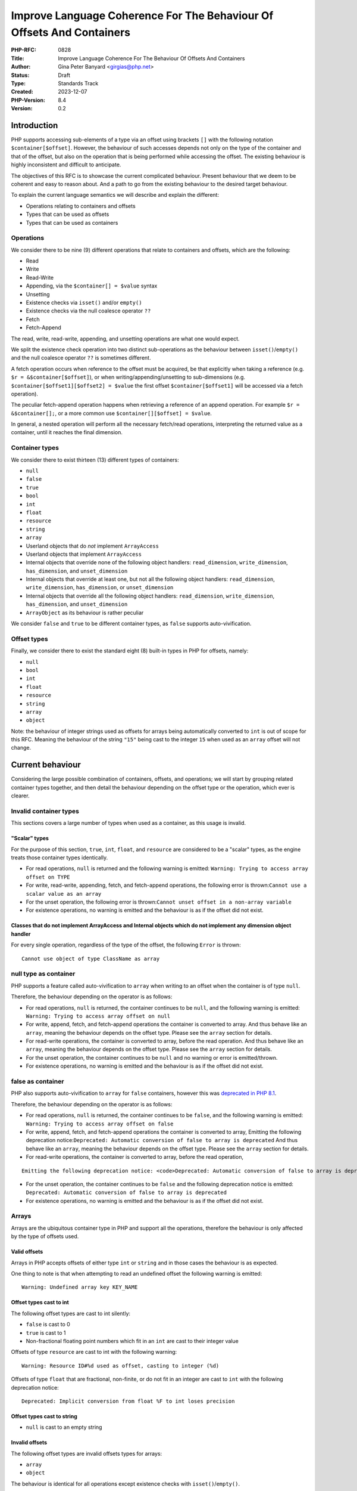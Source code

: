 Improve Language Coherence For The Behaviour Of Offsets And Containers
======================================================================

:PHP-RFC: 0828
:Title: Improve Language Coherence For The Behaviour Of Offsets And Containers
:Author: Gina Peter Banyard <girgias@php.net>
:Status: Draft
:Type: Standards Track
:Created: 2023-12-07
:PHP-Version: 8.4
:Version: 0.2

Introduction
------------

PHP supports accessing sub-elements of a type via an offset using
brackets ``[]`` with the following notation ``$container[$offset]``.
However, the behaviour of such accesses depends not only on the type of
the container and that of the offset, but also on the operation that is
being performed while accessing the offset. The existing behaviour is
highly inconsistent and difficult to anticipate.

The objectives of this RFC is to showcase the current complicated
behaviour. Present behaviour that we deem to be coherent and easy to
reason about. And a path to go from the existing behaviour to the
desired target behaviour.

To explain the current language semantics we will describe and explain
the different:

-  Operations relating to containers and offsets
-  Types that can be used as offsets
-  Types that can be used as containers

Operations
~~~~~~~~~~

We consider there to be nine (9) different operations that relate to
containers and offsets, which are the following:

-  Read
-  Write
-  Read-Write
-  Appending, via the ``$container[] = $value`` syntax
-  Unsetting
-  Existence checks via ``isset()`` and/or ``empty()``
-  Existence checks via the null coalesce operator ``??``
-  Fetch
-  Fetch-Append

The read, write, read-write, appending, and unsetting operations are
what one would expect.

We split the existence check operation into two distinct sub-operations
as the behaviour between ``isset()``/``empty()`` and the null coalesce
operator ``??`` is sometimes different.

A fetch operation occurs when reference to the offset must be acquired,
be that explicitly when taking a reference (e.g.
``$r = &$container[$offset]``), or when writing/appending/unsetting to
sub-dimensions (e.g. ``$container[$offset1][$offset2] = $value`` the
first offset ``$container[$offset1]`` will be accessed via a fetch
operation).

The peculiar fetch-append operation happens when retrieving a reference
of an append operation. For example ``$r = &$container[];``, or a more
common use ``$container[][$offset] = $value``.

In general, a nested operation will perform all the necessary fetch/read
operations, interpreting the returned value as a container, until it
reaches the final dimension.

Container types
~~~~~~~~~~~~~~~

We consider there to exist thirteen (13) different types of containers:

-  ``null``
-  ``false``
-  ``true``
-  ``bool``
-  ``int``
-  ``float``
-  ``resource``
-  ``string``
-  ``array``
-  Userland objects that do *not* implement ``ArrayAccess``
-  Userland objects that implement ``ArrayAccess``
-  Internal objects that override none of the following object handlers:
   ``read_dimension``, ``write_dimension``, ``has_dimension``, and
   ``unset_dimension``
-  Internal objects that override at least one, but not all the
   following object handlers: ``read_dimension``, ``write_dimension``,
   ``has_dimension``, or ``unset_dimension``
-  Internal objects that override all the following object handlers:
   ``read_dimension``, ``write_dimension``, ``has_dimension``, and
   ``unset_dimension``
-  ``ArrayObject`` as its behaviour is rather peculiar

We consider ``false`` and ``true`` to be different container types, as
``false`` supports auto-vivification.

Offset types
~~~~~~~~~~~~

Finally, we consider there to exist the standard eight (8) built-in
types in PHP for offsets, namely:

-  ``null``
-  ``bool``
-  ``int``
-  ``float``
-  ``resource``
-  ``string``
-  ``array``
-  ``object``

Note: the behaviour of integer strings used as offsets for arrays being
automatically converted to ``int`` is out of scope for this RFC. Meaning
the behaviour of the string ``"15"`` being cast to the integer ``15``
when used as an ``array`` offset will not change.

Current behaviour
-----------------

Considering the large possible combination of containers, offsets, and
operations; we will start by grouping related container types together,
and then detail the behaviour depending on the offset type or the
operation, which ever is clearer.

Invalid container types
~~~~~~~~~~~~~~~~~~~~~~~

This sections covers a large number of types when used as a container,
as this usage is invalid.

"Scalar" types
^^^^^^^^^^^^^^

For the purpose of this section, ``true``, ``int``, ``float``, and
``resource`` are considered to be a "scalar" types, as the engine treats
those container types identically.

-  For read operations, ``null`` is returned and the following warning
   is emitted: ``Warning: Trying to access array offset on TYPE``

-  For write, read-write, appending, fetch, and fetch-append operations,
   the following error is
   thrown:``Cannot use a scalar value as an array``

-  For the unset operation, the following error is
   thrown:``Cannot unset offset in a non-array variable``

-  For existence operations, no warning is emitted and the behaviour is
   as if the offset did not exist.

Classes that do not implement ArrayAccess and Internal objects which do not implement any dimension object handler
^^^^^^^^^^^^^^^^^^^^^^^^^^^^^^^^^^^^^^^^^^^^^^^^^^^^^^^^^^^^^^^^^^^^^^^^^^^^^^^^^^^^^^^^^^^^^^^^^^^^^^^^^^^^^^^^^^

For every single operation, regardless of the type of the offset, the
following ``Error`` is thrown:

::

   Cannot use object of type ClassName as array

null type as container
~~~~~~~~~~~~~~~~~~~~~~

PHP supports a feature called auto-vivification to ``array`` when
writing to an offset when the container is of type ``null``.

Therefore, the behaviour depending on the operator is as follows:

-  For read operations, ``null`` is returned, the container continues to
   be ``null``, and the following warning is emitted:
   ``Warning: Trying to access array offset on null``

-  For write, append, fetch, and fetch-append operations the container
   is converted to array. And thus behave like an ``array``, meaning the
   behaviour depends on the offset type. Please see the ``array``
   section for details.

-  For read-write operations, the container is converted to array,
   before the read operation. And thus behave like an ``array``, meaning
   the behaviour depends on the offset type. Please see the ``array``
   section for details.

-  For the unset operation, the container continues to be ``null`` and
   no warning or error is emitted/thrown.

-  For existence operations, no warning is emitted and the behaviour is
   as if the offset did not exist.

false as container
~~~~~~~~~~~~~~~~~~

PHP also supports auto-vivification to ``array`` for ``false``
containers, however this was `deprecated in PHP
8.1 </rfc/autovivification_false>`__.

Therefore, the behaviour depending on the operator is as follows:

-  For read operations, ``null`` is returned, the container continues to
   be ``false``, and the following warning is emitted:
   ``Warning: Trying to access array offset on false``

-  For write, append, fetch, and fetch-append operations the container
   is converted to array, Emitting the following deprecation
   notice:``Deprecated: Automatic conversion of false to array is deprecated``
   And thus behave like an ``array``, meaning the behaviour depends on
   the offset type. Please see the ``array`` section for details.

-  For read-write operations, the container is converted to array,
   before the read operation,

::

   Emitting the following deprecation notice: <code>Deprecated: Automatic conversion of false to array is deprecated</code> And thus behave like an <php>array</php>, meaning the behaviour depends on the offset type.  Please see the <php>array</php> section for details.

-  For the unset operation, the container continues to be ``false`` and
   the following deprecation notice is emitted:
   ``Deprecated: Automatic conversion of false to array is deprecated``

-  For existence operations, no warning is emitted and the behaviour is
   as if the offset did not exist.

Arrays
~~~~~~

Arrays are the ubiquitous container type in PHP and support all the
operations, therefore the behaviour is only affected by the type of
offsets used.

Valid offsets
^^^^^^^^^^^^^

Arrays in PHP accepts offsets of either type ``int`` or ``string`` and
in those cases the behaviour is as expected.

One thing to note is that when attempting to read an undefined offset
the following warning is emitted:

::

   Warning: Undefined array key KEY_NAME

Offset types cast to int
^^^^^^^^^^^^^^^^^^^^^^^^

The following offset types are cast to int silently:

-  ``false`` is cast to 0
-  ``true`` is cast to 1
-  Non-fractional floating point numbers which fit in an ``int`` are
   cast to their integer value

Offsets of type ``resource`` are cast to int with the following warning:

::

   Warning: Resource ID#%d used as offset, casting to integer (%d)

Offsets of type ``float`` that are fractional, non-finite, or do not fit
in an integer are cast to ``int`` with the following deprecation notice:

::

   Deprecated: Implicit conversion from float %F to int loses precision

Offset types cast to string
^^^^^^^^^^^^^^^^^^^^^^^^^^^

-  ``null`` is cast to an empty string

Invalid offsets
^^^^^^^^^^^^^^^

The following offset types are invalid offsets types for arrays:

-  ``array``
-  ``object``

The behaviour is identical for all operations except existence checks
with ``isset()``/``empty()``.

Generally the following error is thrown:

::

   Cannot access offset of type TYPE on array

For ``isset()`` and ``empty()`` the following error is thrown:

::

   Cannot access offset of type TYPE in isset or empty

Strings
~~~~~~~

Strings in PHP are effectively byte-arrays, as such the only valid type
of offsets are integers. However, the behaviour in regard to string
offsets is extremely inconsistent and complicated. To showcase the
current behaviour we will explain the behaviour by going through each
different offset type.

Moreover, some operations are invalid on string offsets:

-  Read-Write operations on a string offset will throw the following
   error: ``Cannot use assign-op operators with string offsets``

-  Unset operations on a string offset will throw the following error:
   ``Cannot unset string offsets``

-  The append and fetch-append operations will throw the following
   error: ``[] operator not supported for strings``

-  Fetch operations will throw different errors depending on the fetch
   operation, *after* the type of the offset has been checked:
-  For attempting to retrieve a reference to a string offset:
   ``Cannot create references to/from string offsets``
-  For attempting to use the string offset as a container:
   ``Cannot use string offset as an array``
-  For attempting to use the string offset as an object:
   ``Cannot use string offset as an object``
-  For attempting to use increment or decrement the string offset:
   ``Cannot increment/decrement string offsets``

Attempting to read a non initialized string offset emits the following
warning:

::

   Warning: Uninitialized string offset INTEGER

Finally, attempting to write more than one byte to a string offset will
emit the following warning:

::

   Warning: Only the first byte will be assigned to the string offset

Integer offsets
^^^^^^^^^^^^^^^

Integers are the only valid offset type, however, some integers values
remain invalid offsets.

Indeed, a negative offset can be outside the range of a valid string
offsets. Negative offsets start counting from the end of the string, if
the absolute value of the offset is greater than ``strlen($string)`` it
implies that the negative offset points to a byte before the first byte
of the string, therefore being invalid, when attempting to perform a
write operation in such cases the following warning is emitted:

::

   Warning: Illegal string offset %s

Offset types that warn about being cast to int
^^^^^^^^^^^^^^^^^^^^^^^^^^^^^^^^^^^^^^^^^^^^^^

The offset types

-  ``null``
-  ``bool``
-  ``float``

have a simple behaviour. They are cast to ``int`` and behave like an
integer offset.

The following warning is emitted for all operations except existence
check operations (this includes read-write operations which emits the
warning prior to the ``Error`` being thrown) before being cast to
``int``:

::

   Warning: String offset cast occurred

However, floating point numbers that are fractional, non-finite, or do
not fit in an integer; emit the following deprecation notice when using
an existence check with ``isset()`` or ``empty()``:

::

   Deprecated: Implicit conversion from float %F to int loses precision

.. _invalid-offsets-1:

Invalid offsets
^^^^^^^^^^^^^^^

The following offset types are invalid string offsets types:

-  ``array``
-  ``object``
-  ``resource``

For Read, Write, Existence checks via the null coalesce operator ``??``,
and even Read-Write the following error is thrown:

::

   Cannot access offset of type %s on string

For existence checks via ``isset()`` and ``empty()`` no warning is
emitted and the behaviour is as if the offset did not exist.

String offsets
^^^^^^^^^^^^^^

Using a string as an offset adds yet another layer of complexity as a
string might be:

-  Numeric integer
-  Numeric float
-  Leading numeric integer
-  Leading numeric float
-  Non-numeric

Although the concept of leading numeric strings has been mostly been
removed with the `Saner numeric strings
RFC </rfc/saner-numeric-strings>`__ due to backwards compatibility
concerns some part of the engine are still aware of them, string offsets
being one such case.

Numeric integer
'''''''''''''''

Numeric integer strings behave like a normal integer type.

Leading numeric integer
'''''''''''''''''''''''

Leading numeric integers act similarly to `Offset types that warn about
being cast to int <#offset_types_that_warn_about_being_cast_to_int>`__
but rather than emitting the ``Warning: String offset cast occurred``
warning it emits a ``Warning: Illegal string offset "%s"`` warning.

One difference however, is that this warning is also emitted for
existence checks via the null coalesce operator ``??``, but existence
checks with ``isset()`` and ``empty()`` remain silent.

However, the behaviour of ``isset()`` and ``empty()`` is completely
broken in this case. It always indicates that an offset does not exist,
when in fact it can be accessed:

.. code:: php

   <?php
   $s = "abcdefghijklmnopqrst";
   $o = "5x4";
   var_dump(isset($s[$o]));
   var_dump(empty($s[$o]));
   var_dump($s[$o] ?? "default");
   var_dump($s[$o]);

results in the following output:

::

   bool(false)
   bool(true)

   Warning: Illegal string offset "5x4" in /tmp/preview on line 7
   string(1) "f"

   Warning: Illegal string offset "5x4" in /tmp/preview on line 8
   string(1) "f"

Other strings
'''''''''''''

Non-numeric, numeric float, and leading numeric float string offsets
behave like an invalid string offset, with one exception, they do not
throw an error for existence checks via the null coalesce operator
``??``.

Meaning the behaviour is identical to existence checks with ``isset()``
and ``empty()``.

Internal objects
~~~~~~~~~~~~~~~~

Internal objects can overload the different operations by replacing the
following mandatory object handlers:

-  ``read_dimension(zend_object *object, zval *offset, int type, zval *rv)``
-  ``write_dimension(zend_object *object, zval *offset, zval *value)``
-  ``has_dimension(zend_object *object, zval *member, int check_empty)``
-  ``unset_dimension(zend_object *object, zval *offset)``

The default handlers provided by ``std_object_handlers``, which are used
by userland objects, verifies if ``ArrayAccess`` is implemented and
calls the relevant method, or throw an ``Error`` if not.

One important thing to note is that internal objects can overload only
*some* of the handlers. One such example is the DOM extension, that only
overwrites the read and has handlers for ``DOMNodeMap`` and
``DOMNodeList``. Other extensions overwrite the handler to immediately
throw an error, or customize the error message (e.g. ``PDORow`` for
write and unset operations). The ``ResourceBundle`` class overloads the
``read_dimension`` handler, but not the ``has_dimension`` handler, which
leads to a situation where one can access offset but not check for their
existence.

Moreover, it is *not required* for an internal object that overwrites
those handlers to implement ``ArrayAccess``, this is the case for all
non-SPL extension. This is especially confusing for ``SimpleXMLElement``
as it actually overloads and supports all the dimension handlers.

Let's now have a more in depth look at the individual object handlers,
and some of the pitfalls the current object handler API design causes.

The has_dimension handler
^^^^^^^^^^^^^^^^^^^^^^^^^

The ``check_empty`` parameter of the ``has_dimension`` is there to
indicate to the handler if the existence check is a call to ``isset()``
or ``empty()`` and the handler must implement the logic for determining
if the value is falsy or not. This is error-prone, and indeed ``PDORow``
did not implement the logic for handling calls to ``empty()`` properly.
 [1]_

One other requirement of the ``has_dimension`` is to return ``false`` if
the offset exists but the value at this offset is ``null``, this is to
mimic the semantics of ``isset()``. However, this is error-prone (e.g.
``PDORow`` didn't implement this logic correctly) and also prevents
supporting objects in ``array_key_exists()`` as this function explicitly
does *not* check the value pointed to by the offset.

This requirement is explicitly violated in ``SplObjectStorage`` with a
comment explaining that because ``SplObjectStorage::offsetExists()`` is
an alias of ``SplObjectStorage::contains()`` the ``has_dimension``
handler returns ``true`` even if the value is ``null``.

The write_dimension handler
^^^^^^^^^^^^^^^^^^^^^^^^^^^

The ``write_dimension`` handler is also responsible for the appending
operation, in which case the ``offset`` parameter is the ``NULL``
pointer. Therefore, it is possible for an internal object to allowing
writing to an offset, but not appending to the object by throwing en
exception when the ``offset`` pointer is null. ``SplFixedArray`` for
example does this.

The read_dimension handler
^^^^^^^^^^^^^^^^^^^^^^^^^^

The ``type`` parameter of the ``read_dimension`` indicates the type of
the operation the read handler is called in, and is provided by the VM
at run time. It may be one of ``BP_VAR_R``, ``BP_VAR_W``, ``BP_VAR_RW``,
``BP_VAR_IS``, or ``BP_VAR_UNSET``.

Obviously, the ``read_dimension`` handler is called for read operations
with the ``type`` being ``BP_VAR_R`` in that case.

However, the ``read_dimension`` handler is also called for existence
checks via the null coalesce operator ``??``, in which case
``BP_VAR_IS`` is passed to the ``type`` parameter.

Finally, the ``read_dimension`` handler is also called for fetch and
fetch-append operations. In which case the ``type`` parameter might be
``BP_VAR_W``, ``BP_VAR_RW``, or ``BP_VAR_UNSET`` depending on what the
purpose of the fetch is. (Note: retrieving a reference is a ``BP_VAR_W``
operation.) For the fetch-append operation the ``offset`` parameter is
the ``NULL`` pointer, mimicking the behaviour of the ``write_handler``.

This effectively means that the ``read_dimension`` handler must handle
every possible ``BP_VAR_*`` type and possibly not having an offset.

The complexity of these requirements for the ``read_dimension`` handler
are generally not understood, and was the source of a bug in ``PDORow``
which did a ``NULL`` pointer dereference for fetch-append operations.
 [2]_

The only extension that properly implements all this complexity is
SimpleXML and uses it to support auto-vivification of XML elements.

General handler requirements and pitfalls
^^^^^^^^^^^^^^^^^^^^^^^^^^^^^^^^^^^^^^^^^

For classes that are not final, all overridden dimension handlers must
forward calls to the userland methods if a child class implements
``ArrayAccess``. If not, the child class's ``ArrayAccess`` methods are
never called. Such bugs exist in ext/dom, and it is not clear how to fix
them.

To help with this case, the ``zend_class_arrayaccess_funcs`` struct is
populated with the ``zend_function *`` pointers of the overloaded
methods when ``ArrayAccess`` is implemented. And the corresponding
pointer on the ``zend_class_entry`` is set to point to this allocated
struct. However, as far as we can tell only SPL actually uses this.

One additional pitfall that is common to all dimension handlers is the
need to call ``ZVAL_DEREF()`` on the offset ``zval*`` so that when PHP
references are used they work properly. This requirement wasn't followed
by ``DOMNodeMap`` and ``DOMNodeList``  [3]_, ``ResourceBundle``  [4]_,
and ``PDORow``  [5]_. Moreover, some extensions do dereference the
offset, but only indirectly, and it is not know if this was done on
purpose or happens to work, for example ``FFI\CData`` dereferences them
via the call to ``zval_get_long()``. Meanwhile ``SplObjectStorage``
fallbacks to calling the PHP method implementation instead of using the
C handler, which will dereference the reference as the parameter is
by-value.

Userland classes that implement ArrayAccess
~~~~~~~~~~~~~~~~~~~~~~~~~~~~~~~~~~~~~~~~~~~

Userland classes can overload the dimension access operators by
implementing the ``ArrayAccess`` interface. The four interface methods
roughly correspond to the four relevant dimension object handlers.

The interface methods are called in the following way for the different
operations:

-  Read: the ``ArrayAccess::offsetGet($offset)`` method is called with
   ``$offset`` being equal to the value between ``[]``

-  Write: the ``ArrayAccess::offsetSet($offset, $value)`` method is
   called with ``$offset`` being equal to the value between ``[]`` and
   ``$value`` being the value that is being assigned to the offset.

-  Read-Write: the ``ArrayAccess::offsetGet($offset)`` method is called
   with ``$offset`` being equal to the value between ``[]``, the binary
   operation is then performed, and if the binary operation succeeds the
   ``ArrayAccess::offsetSet($offset, $value)`` method is called with
   ``$value`` being the result of the binary operation

-  Appending: the ``ArrayAccess::offsetSet($offset, $value)`` method is
   called with ``$offset`` being equal to ``null`` and ``$value`` being
   the value that is being appended to the container.

-  Unsetting: the ``ArrayAccess::offsetUnset($offset)`` method is called
   with ``$offset`` being equal to the value between ``[]``

-  Existence checks via isset(): the
   ``ArrayAccess::offsetExists($offset)`` method is called with
   ``$offset`` being equal to the value between ``[]``

-  Existence checks via empty(): the
   ``ArrayAccess::offsetExists($offset)`` method is called with
   ``$offset`` being equal to the value between ``[]`` if ``true`` is
   returned, a call to ``ArrayAccess::offsetGet($offset)`` is made to
   check the value is falsy or not.

-  Existence checks via the null coalesce operator ``??``: the
   ``ArrayAccess::offsetExists($offset)`` method is called with
   ``$offset`` being equal to the value between ``[]`` if ``true`` is
   returned, a call to ``ArrayAccess::offsetGet($offset)`` is made to
   retrieve the value. (Note this is handled by the default
   ``read_dimension`` object handler instead of the ``has_dimension``
   handler)

-  Fetch: the ``ArrayAccess::offsetGet($offset)`` method is called with
   ``$offset`` being equal to the value between ``[]``

-  Fetch Append: the ``ArrayAccess::offsetGet($offset)`` method is
   called with ``$offset`` being equal to ``null``

Because ``ArrayAccess::offsetGet($offset)`` is called for fetching
operations, if it does not return an object or by-reference, the
following notice is emitted:

::

   Notice: Indirect modification of overloaded element of ClassName has no effect in %s on line %d

Of note is the behaviour with ``isset()``. Because the value at the
offset is never checked via a call to ``offsetGet()``, a correct
implementation of the ``offsetExists($offset)`` method that follows the
general ``isset()`` semantics, *must* return ``false`` if the backing
value is ``null``. As such the following implementation of
``ArrayAccess`` is semantically *incorrect*:

.. code:: php

   class A implements ArrayAccess {
       private array $a = [];
       
       public function offsetSet($offset, $value): void {
           var_dump(__METHOD__);
           $this->a[$offset] = $value;
       }
       public function offsetGet($offset): mixed {
           var_dump(__METHOD__);
           return $this->a[$offset];
       }
       public function offsetUnset($offset): void {
           var_dump(__METHOD__);
           unset($this->a[$offset]);
       }
       public function offsetExists($offset): bool {
           var_dump(__METHOD__);
           return array_key_exists($offset, $this->a);
       }
   }

Indeed, the following call sequence would break the expectations of
``isset()`` by returning ``true``:

.. code:: php

   $a = new A();

   $a[3] = null;
   var_dump(isset($a[3]));

This behaviour is confusing to users and has been reported as a bug for
`WeakMap <https://github.com/php/php-src/issues/8437>`__.

ArrayObject
~~~~~~~~~~~

``ArrayObject`` has some peculiar behaviour as it attempts to mimic the
built-in ``array`` type by implementing various interfaces and object
handlers.

Moreover, it allows to use another object as the backing "array" in
which case offsets correspond to properties of the passed object.

This feature is currently implemented in such a way that it breaks
assumptions surrounding objects. Indeed, ``ArrayObject`` will write to
the property HashTable directly, by-passing any write restrictions on
the property. This includes overwriting ``readonly`` properties that
have been already set, overwriting typed properties with values of
incorrect types, suppressing dynamic properties deprecation notices, and
ignoring any ``__set()`` or ``__get()`` magic methods.

``ArrayObject`` has an ``append()`` method that can be called to append
values to it. However, counterintuitively, this method is *\*not*\ \*
called when using the append operations ``$ArrayObject[] = $value``, as
the method that is actually called is ``offsetSet(null, $value)``. This
gets even more confusing when subclassing ``ArrayObject`` and redefining
``append()`` to modify the default appending behaviour.

Moreover, attempting to call ``append()`` when the backing array is
another object, correctly throws an
``Error: Cannot append properties to objects, use ArrayObject::offsetSet() instead``,
but when using the appending operator this error does not get thrown.

Another problem is that ``offsetSet()`` cannot distinguish between using
``null`` as an explicit offset or being provided by default for the
appending operation, it treats both of these cases as an appending
operations. This leads to an inconsistency as one can set a value to an
offset of ``null``, but not be able to read it, as for read operations
``null`` gets converted to an empty string, like for the built-in array
type.

One final problem with ``ArrayObject`` is the implementation around
``isset()``, when using it without a backing object, it works as
intended and like an array. However, when using a backing object any
offset that correspond to a declared property is considered to exist,
even if it is an uninitialized typed property.

The following code:

.. code:: php

   class T {
       public int $p;
   }

   $o = new T();
   $a = new ArrayObject();

   $a = new ArrayObject($o);
   var_dump(isset($a['p']));
   var_dump($a['p']);

results in the following behaviour:

::

   bool(true)

   Warning: Undefined array key "p" in %s on line %d
   NULL

while keeping the typed property in an uninitialized state.

Ideal semantics
---------------

In this section we present semantics for containers and how offsets
should behave for this sort of container, that are easy to reason about
and remember.

Valid container types are:

-  ``array``
-  ``string``
-  ``object`` that implement an interface indicating it can be used as a
   container

.. _arrays-1:

Arrays
~~~~~~

The semantics of arrays are mostly unchanged, except in regard to the
handling of offset types.

Valid offset types for array are ``int`` and ``string``, all other
offset types throw a ``TypeError``; regardless of the operation being
performed.

.. _strings-1:

Strings
~~~~~~~

The semantics of strings are mostly unchanged, except in regard to the
handling of offset types.

The only valid offset type for strings is ``int``, all other offset
types throw a ``TypeError``; regardless of the operation being
performed.

null
~~~~

The semantics of ``null`` are mostly unchanged. It continues to support
auto-vivification to ``array``, except for read, and read-write
operations; in which case a ``TypeError`` is thrown about invalid access
of an offset on ``null``. Meaning that auto-vivification to ``array`` is
supported for write, append, fetch, and fetch-append operations.

Moreover, it continues to short-cut nested dimension checks with
existence check operations.

Objects
~~~~~~~

Objects should be able to implement an interface for each corresponding
operation they support:

-  Read and existence checks
-  Write
-  Appending
-  Unsetting
-  Fetching
-  Fetch appending

If an object is used in a container operation and does not implement the
corresponding interface, a ``TypeError`` is thrown.

Existence checks for ``isset()``/``empty()`` and the null coalesce
operator ``??`` should follow the following algorithm:

-  Call method to verify the offset exists:
-  If it does not exist: return ``false`` (``true`` for ``empty()``)
-  Otherwise: call method to get value of offset:

   #. If the value is ``null`` (or falsy for ``empty()``) return
      ``false`` (``true`` for ``empty()``)
   #. Otherwise: return ``true`` (``false`` for ``empty()``)

The following algorithm is easily understood and means general
assumptions about the existence check method are valid.

.. _invalid-container-types-1:

Invalid container types
~~~~~~~~~~~~~~~~~~~~~~~

This corresponds to all other types and objects that do not implement an
interface indicating it can be used as a container.

This should throw a ``TypeError`` for every single operation, regardless
of the type of the offset.

Ideally, the error message is standardized to be consistent and
descriptive for all types.

One possibility is ``Cannot use value of type TYPE as an array``.

Motivations
-----------

We think that the proposed ideal semantics would make it obvious and
intuitive for what would happen when using offsets and containers in
PHP.

We will slightly expand on the motivation for certain changes.

Throwing Errors for invalid container types for all operations
~~~~~~~~~~~~~~~~~~~~~~~~~~~~~~~~~~~~~~~~~~~~~~~~~~~~~~~~~~~~~~

This should be self-explanatory, attempting to use a type which is not a
container as a container is a programming error.

This is applicable even when checking for the existence of an offset.

Throwing Errors for invalid offset types for all operations
~~~~~~~~~~~~~~~~~~~~~~~~~~~~~~~~~~~~~~~~~~~~~~~~~~~~~~~~~~~

Similarly, using invalid offset types on a container is a programming
error, regardless of checking for the existence of an offset or not.

Moreover, ``array`` offsets already behaves this way.

Change requirements for the has_dimension handler
~~~~~~~~~~~~~~~~~~~~~~~~~~~~~~~~~~~~~~~~~~~~~~~~~

The current requirements are very confusing and unintuitive.

As show-cased the requirement to return ``false`` if the offset exist
but is ``null`` is largely misunderstood and affects userland by
requiring them to propagate this behaviour to their implementation of
``offsetExists()``. Handling this correctly adds implementation
complexity as the ``has_dimension`` handler needs to effectively be able
to perform read operations, and if it doesn't it can lead to unintuitive
semantics if the handler considers ``null`` to be set. These semantics
also preventing the widening of the ``$array`` parameter type of
``array_key_exists()`` to accept objects that support accessing offsets,
something that has been requested by userland.  [6]_

Needing to handle ``empty()`` suffers most of the same implementation
pitfalls and unintuitive semantics if the handler considers non-falsy
things empty. Moreover, if we ever want to make ``empty()`` a simple
function an object handler cannot influence on its behaviour.

Migration path
--------------

To go from the current semantics and behaviour to the desired semantics
we propose the following changes for PHP 8.4, and PHP 9.0:

Changes in PHP 8.4
~~~~~~~~~~~~~~~~~~

Changes to objects
^^^^^^^^^^^^^^^^^^

Add granular interfaces
'''''''''''''''''''''''

Introduce new, more granular, interfaces:

-  ``DimensionReadable``: which would have the equivalent of
   ``offsetGet()`` and ``offsetExists()``
-  ``DimensionWritable``: which would have the equivalent of
   ``offsetSet()``
-  ``DimensionUnsetable``: which would have the equivalent of
   ``offsetUnset()``
-  ``Appendable``: which would have a single method
   ``append(mixed $value): mixed`` that is called when appending
-  ``DimensionFetchable``: which would extend ``DimensionReadable`` and
   have a method that returns by-reference
-  ``FetchAppendable``: which would extend ``Appendable`` and have a
   method that returns by-reference the appended value

.. code:: php

   interface DimensionReadable
   {
       public function offsetGet(mixed $offset): mixed;

       public function offsetExists(mixed $offset): bool;
   }

   interface DimensionFetchable extends DimensionReadable
   {
       public function &offsetFetch(mixed $offset): mixed;
   }

   interface DimensionWritable
   {
       public function offsetSet(mixed $offset, mixed $value): void;
   }

   interface DimensionUnsetable
   {
       public function offsetUnset(mixed $offset): void;
   }

   interface Appendable
   {
       public function append(mixed $value): void;
   }

   interface FetchAppendable extends Appendable
   {
       public function &fetchAppend(): mixed;
   }

Ideally, we would want the interfaces to have generic types, as this
would allow ``TypeErrors`` to be thrown by the engine without needing to
manually handle the type of the offset and/or value.

However, ``mixed`` allows us to migrate to generic types if we ever get
them.

Intersection and DNF types makes the addition and usage of more granular
interfaces possible.

Those new interfaces and methods provide clearer semantics and behaviour
that is known to be supported or not by the class, while simplifying the
implementation of said classes.

Cross-version compatible code can use DNF types to type their input
arguments, e.g:

.. code:: php

   function foo(ArrayAccess|(DimensionReadable&DimensionWritable)) {
       /* Do something useful */
   }

Changes to internal objects
'''''''''''''''''''''''''''

Currently, the dimension handlers have a default handler which makes it
difficult to know if an object supports certain dimension handlers.

Therefore, we move the handlers out of the ``zend_object_handlers``
structure and into the ``zend_class_entry`` structure. We add new
handlers which correspond to the above interfaces which are all defined
in a new struct:

::

   typedef struct _zend_class_dimensions_functions {
       /* rv is a slot provided by the callee that is returned */
       zval *(*read_dimension)(zend_object *object, zval *offset, zval *rv);
       bool  (*has_dimension)(zend_object *object, zval *offset);
       zval *(*fetch_dimension)(zend_object *object, zval *offset, zval *rv);
       void  (*write_dimension)(zend_object *object, zval *offset, zval *value);
       void  (*append)(zend_object *object, zval *value);
       zval *(*fetch_append)(zend_object *object, zval *rv);
       void  (*unset_dimension)(zend_object *object, zval *offset);
   } zend_class_dimensions_functions;

If the object does not support being used as a container then the
pointer for the ``zend_class_dimensions_functions`` should be the
``NULL`` pointer. Otherwise, it should be allocated and be populated
with function pointers for the operations that are supported, and the
``NULL`` pointer for operations that are not.

Moreover, the object should implement the relevant interfaces for the
capabilities that it supports. This is relatively straight forward for
all bundled extensions except for ext/ffi as the ``CData`` class is used
to represent scalar data but also arrays and pointer types, which do
overload the dimension handlers.

The new handlers are slightly different from the existing one, as it is
designed to reduce implementation complexity of the handlers. The
``has_dimension`` handler does not know if it is being called with
``empty()``, as this is meaningless with the algorithm that is
implemented. Its only duty is to indicate if the offset exists or not,
not check if the backed value is ``null`` or ``falsy``. Moreover, it is
also called with the null coalesce operator.

This change means that the ``read_dimension`` doesn't need to know in
what context it is called, as it will only ever be called in a read
context. Because the fetch and fetch append handlers would be called
during fetching operations instead of the read handler.

Another consequence of using the new algorithm is that some
idiosyncratic code that produces side effects in the ``has_dimension``
handler might not work as before, this also applies to userland classes
implementing ``ArrayAccess``. For example, the following code:

.. code:: php

   class Test implements ArrayAccess {
       public function offsetExists($x): bool { $GLOBALS["name"] = 24; return true; }
       public function offsetGet($x): mixed { var_dump($x); return 42; }
       public function offsetSet($x, $y): void { }
       public function offsetUnset($x): void { }
   }

   $obj = new Test;
   $name = "foo";
   var_dump($obj[$name] ?? 12);
   var_dump($name);

currently produces the following output:

::

   string(3) "foo"
   int(42)
   int(24)

however, with the new algorithm, would produce this output:

::

   int(24)
   int(42)
   int(24)

As the ``offsetExists()`` wasn't called before, but now is.

Removal of the zend_class_arrayaccess_funcs struct and CE pointer
'''''''''''''''''''''''''''''''''''''''''''''''''''''''''''''''''

As the ``zend_class_arrayaccess_funcs`` struct was only used by SPL, and
it cannot fulfill its role anymore with the new dimension handlers, the
struct is removed and alongside it the pointer to such a struct on the
``zend_class_entry``.

Changes to ArrayObject
''''''''''''''''''''''

The introduction of the new interfaces and handlers allows us to fix
part of the implementation of ``ArrayObject`` to follow the usual
semantics of ``array`` and not break assumptions around objects:

-  Implement the new interfaces
-  Call ``append()`` for the appending operation (following from the new
   ``Appendable`` interface)
-  Fix ``null`` offset handling (following from the proper support of
   the appending operation)
-  When using an object as a backing value:
-  Throw ``Error`` on appending
-  Emit dynamic properties warning when using an object as a backing
   value that does not allow dynamic properties
-  Throw ``Error`` on writing to ``readonly`` properties
-  Throw ``Error`` on writing a value of the wrong type to a typed
   property
-  Continue to ignore any ``__set()``/``__get()`` magic methods

Most of these changes are implemented as
`PR-12037 <https://github.com/php/php-src/pull/12037>`__.

Changes to ArrayAccess
''''''''''''''''''''''

Supporting ``ArrayAccess`` in a backwards compatibility way is slightly
tricky. It is effectively extending ``DimensionReadable``,
``DimensioWriteable``, and ``DimensionUnsettable``, but it also
"supports" appending, fetching, and fetch-appending.

Our solution is to add legacy dimension handlers to classes that
implement ``ArrayAccess`` reproducing the current behaviour for
appending, fetching and fetch-appending. However, if one of the new
interfaces is implemented for dedicated support to appending, fetching,
and fetch-appending, then the new behaviour is used.

Changes to SplObjectStorage
'''''''''''''''''''''''''''

As mentioned previously, the current implementation of
``SplObjectStorage::offsetExists()`` violates the expectations of
``isset()``, however with the implementation of the new algorithm this
is fixed, which leads to a behavioural change.

Moreover, ``SplObjectStorage`` defines the following methods which are
aliases to the dimension handler methods:

-  ``SplObjectStorage::contains()`` for
   ``SplObjectStorage::offsetExists()``
-  ``SplObjectStorage::detatch()`` for
   ``SplObjectStorage::offsetUnset()``
-  ``SplObjectStorage::attach()`` for ``SplObjectStorage::offsetSet()``

However, extending ``SplObjectStorage`` and overwriting one of the alias
methods does \_not\_ modify the behaviour of using the offset access
operators. As such we propose to deprecate the aliases in favour of the
normal offset methods.

Changes to MultipleIterator
'''''''''''''''''''''''''''

The implementation of ``MultipleIterator`` shares the same internal
object handlers as ``SplObjectStorage``. This means it also supported
the various offset access operators as a consequence. As the dimension
handlers would no longer be part of the object handlers, this results in
``MultipleIterator`` not supporting them any longer.

As it does not implement ``ArrayAccess`` and there are no tests covering
this behaviour, it seems to us that this iterator was never designed to
be accessed with the offset access operators.

As such we do not intend to formally implement any interfaces and
support for using offset access operators with ``MultipleIterator``
objects would be removed.

Changes to array offset handling
^^^^^^^^^^^^^^^^^^^^^^^^^^^^^^^^

Disallow resources to be used as array offsets
''''''''''''''''''''''''''''''''''''''''''''''

Considering the phasing out of resources, resources being generally
considered equivalent as objects, and a warning having been emitted for
using resources as offset, we propose to promote this warning to a
TypeError in PHP 8.4.

This removes variations and a lot of complexity to the engine.

The ``array_key_exists()`` function, and any objects mimicking array
offsets, is also affected and would have the ``resource`` type removed
from the union type for the ``$key`` parameter.

Emit warnings for invalid offset types on arrays
''''''''''''''''''''''''''''''''''''''''''''''''

Emit the following warnings when using invalid offsets on an array, this
includes ``null``, ``bool``, and ``float`` types:

::

   Warning: offset of type TYPE has been cast to (int|string)

Changes to string offset handling
^^^^^^^^^^^^^^^^^^^^^^^^^^^^^^^^^

Disallow leading numeric strings to be used as string offsets
'''''''''''''''''''''''''''''''''''''''''''''''''''''''''''''

Considering the prolonged existence of notice/warnings when using
numeric strings, and the fact ``isset()/empty()`` is completely broken
with such offsets, we propose to promote this warning to the usual
``Cannot access offset of type %s on string`` error.

Normalize the behaviour of invalid string offsets
'''''''''''''''''''''''''''''''''''''''''''''''''

This effectively means that non integer-numeric strings used as an
offset for strings with the null coalesce operator ``??`` would throw
the following error:

::

   Cannot access offset of type %s on string

Emit warning for checking existence of string offset with invalid offset types
''''''''''''''''''''''''''''''''''''''''''''''''''''''''''''''''''''''''''''''

Emit a warning when using invalid offsets on a string during existence
check operations:

::

   Cannot access offset of type TYPE on string in isset or empty

Emit warning on read-write operations on null container
^^^^^^^^^^^^^^^^^^^^^^^^^^^^^^^^^^^^^^^^^^^^^^^^^^^^^^^

Emit the same warning as a simple read operation when using ``null`` as
a container:

::

   Warning: Trying to access array offset on null

Emit warnings for checking existence of offsets on invalid container types
^^^^^^^^^^^^^^^^^^^^^^^^^^^^^^^^^^^^^^^^^^^^^^^^^^^^^^^^^^^^^^^^^^^^^^^^^^

Emit a warning when using invalid offsets on an invalid container during
existence check operations as it is a programming error.

Note: this does *not* include ``null`` as a container, which will
continue to short-cut existence checks.

Improved error messages
^^^^^^^^^^^^^^^^^^^^^^^

Part of this RFC will be to improve error messages and indicate if the
value cannot be used as an array:

::

   Cannot use value of type TYPE as an array

And if the specific operation is not supported the error would resemble:

::

   Cannot OPERATION offset of type TYPE on value of type TYPE

Changes in a future version of PHP 8
~~~~~~~~~~~~~~~~~~~~~~~~~~~~~~~~~~~~

Internal objects must implement the relevant interfaces
^^^^^^^^^^^^^^^^^^^^^^^^^^^^^^^^^^^^^^^^^^^^^^^^^^^^^^^

This requirement would be checked in DEBUG builds of PHP.

The main reason for not making this a hard requirement with the other
proposed changes for PHP 8.4 is that the ``CData`` class from the FFI
extension is an opaque class that interfaces with different C data
types, such as scalars, C arrays, and pointers.

However, blindly adding the new dimension interfaces to indicate that
offsets can always be accessed would be a lie, as CData backing scalar
data types can not be accessed in this manner.

To properly support this, it requires refactoring the ``CData`` class
into a sealed interface and have concrete class implementation for the
different sorts of C data types, e.g. ``CScalar``, ``CArray``,
``CPointer``.

Changes in PHP 9.0
~~~~~~~~~~~~~~~~~~

Promote all warnings to ``Error``

Version
-------

Next minor version, PHP 8.4, and next major version PHP 9.0.

Vote
----

As per the voting RFC a yes/no vote with a 2/3 majority is needed for
this proposal to be accepted.

Voting started on 2024-XX-XX and will end on 2024-XX-XX.

Question: Accept Improve language coherence for the behaviour of offsets and containers RFC?
~~~~~~~~~~~~~~~~~~~~~~~~~~~~~~~~~~~~~~~~~~~~~~~~~~~~~~~~~~~~~~~~~~~~~~~~~~~~~~~~~~~~~~~~~~~~

Voting Choices
^^^^^^^^^^^^^^

-  Yes
-  No

Future scope
------------

Ideas proposed in this section are not part of the RFC and may be
something to do as a follow-up to this RFC.

-  Phase out ``ArrayAccess``, c.f.
   https://wiki.php.net/rfc/phase_out_serializable
-  Deprecate ``ArrayObject``

References
----------

Current behaviour has been mostly discovered and documented by adding
behavioural tests in https://github.com/php/php-src/pull/12723

Behaviour for ArrayObject mostly comes out of attempting to fix various
bugs in https://github.com/php/php-src/pull/12037

.. [1]
   https://github.com/php/php-src/pull/13512

.. [2]
   https://github.com/php/php-src/pull/13512

.. [3]
   https://github.com/php/php-src/pull/13511

.. [4]
   https://github.com/php/php-src/pull/13503

.. [5]
   https://github.com/php/php-src/pull/13512

.. [6]
   https://externals.io/message/122435

Additional Metadata
-------------------

:Arrayobject: <https://github.com/php/php-src/pull/12037>
:Extra: , Implementations:
:Markdown Source: <https://github.com/Girgias/php-rfcs/blob/master/container-offset-behaviour.md>
:New Handler Api: <https://github.com/Girgias/php-src/pull/19>
:Original Authors: Gina Peter Banyard girgias@php.net
:Original PHP Version: PHP 8.4
:Original Status: Under Discussion
:Original String Offset Clean-up Pr: <https://github.com/php/php-src/pull/7173>
:Slug: container-offset-behaviour
:Wiki URL: https://wiki.php.net/rfc/container-offset-behaviour
